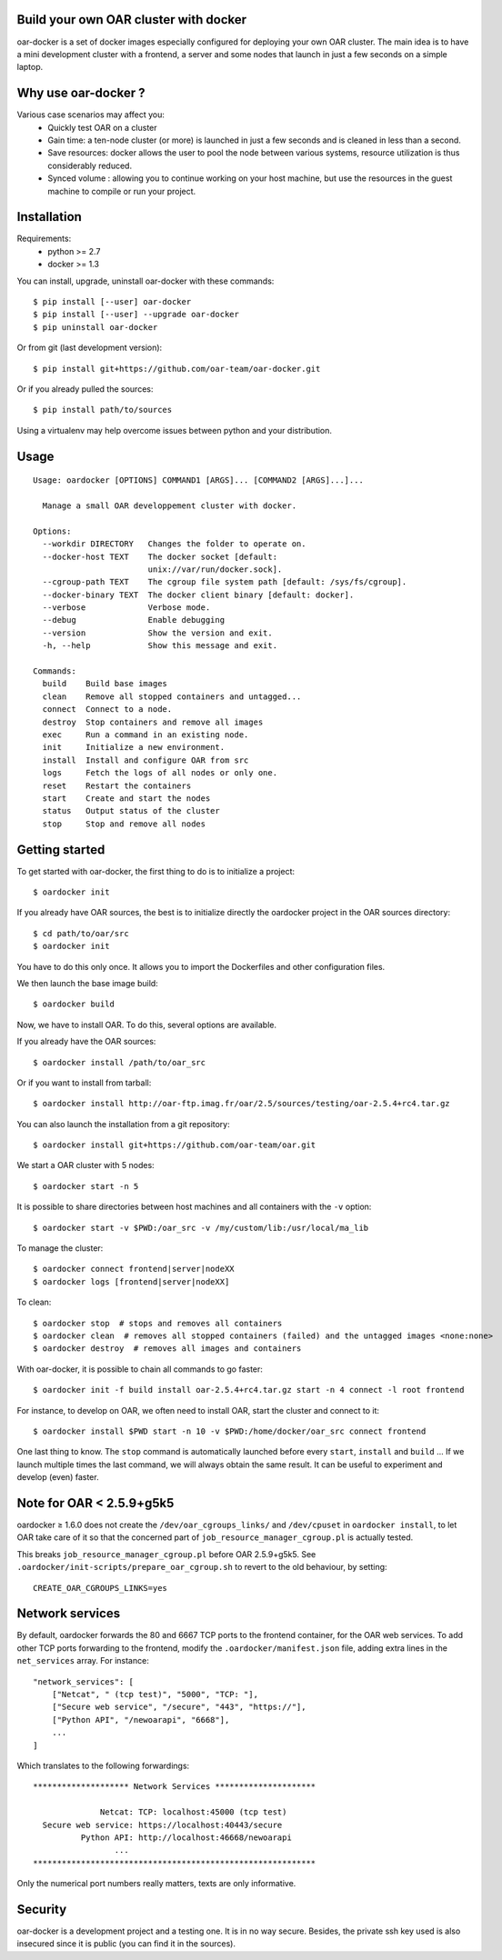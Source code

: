 Build your own OAR cluster with docker
--------------------------------------

.. image:: https://img.shields.io/pypi/v/oar-docker.svg
    :target: https://pypi.python.org/pypi/oar-docker

.. image:: https://travis-ci.org/oar-team/oar-docker.svg?branch=master
    :target: https://travis-ci.org/oar-team/oar-docker
    :alt: CI Status

oar-docker is a set of docker images especially configured for deploying
your own OAR cluster. The main idea is to have a mini development cluster with
a frontend, a server and some nodes that launch in just a few seconds on a
simple laptop.


Why use oar-docker ?
--------------------

Various case scenarios may affect you:
 - Quickly test OAR on a cluster
 - Gain time: a ten-node cluster (or more) is launched in just a
   few seconds and is cleaned in less than a second.
 - Save resources: docker allows the user to pool the node between
   various systems, resource utilization is thus considerably reduced.
 - Synced volume : allowing you to continue working on your host machine, but
   use the resources in the guest machine to compile or run your project.


Installation
------------

Requirements:
  - python >= 2.7
  - docker >= 1.3

You can install, upgrade, uninstall oar-docker with these commands::

  $ pip install [--user] oar-docker
  $ pip install [--user] --upgrade oar-docker
  $ pip uninstall oar-docker

Or from git (last development version)::

  $ pip install git+https://github.com/oar-team/oar-docker.git

Or if you already pulled the sources::

  $ pip install path/to/sources

Using a virtualenv may help overcome issues between python and your distribution.

Usage
-----

::

    Usage: oardocker [OPTIONS] COMMAND1 [ARGS]... [COMMAND2 [ARGS]...]...

      Manage a small OAR developpement cluster with docker.

    Options:
      --workdir DIRECTORY   Changes the folder to operate on.
      --docker-host TEXT    The docker socket [default:
                            unix://var/run/docker.sock].
      --cgroup-path TEXT    The cgroup file system path [default: /sys/fs/cgroup].
      --docker-binary TEXT  The docker client binary [default: docker].
      --verbose             Verbose mode.
      --debug               Enable debugging
      --version             Show the version and exit.
      -h, --help            Show this message and exit.

    Commands:
      build    Build base images
      clean    Remove all stopped containers and untagged...
      connect  Connect to a node.
      destroy  Stop containers and remove all images
      exec     Run a command in an existing node.
      init     Initialize a new environment.
      install  Install and configure OAR from src
      logs     Fetch the logs of all nodes or only one.
      reset    Restart the containers
      start    Create and start the nodes
      status   Output status of the cluster
      stop     Stop and remove all nodes


Getting started
---------------

To get started with oar-docker, the first thing to do is to initialize a
project::

    $ oardocker init

If you already have OAR sources, the best is to initialize directly the
oardocker project in the OAR sources directory::

    $ cd path/to/oar/src
    $ oardocker init

You have to do this only once. It allows you to import the Dockerfiles
and other configuration files.

We then launch the base image build::

    $ oardocker build

Now, we have to install OAR. To do this, several options are available.

If you already have the OAR sources::

    $ oardocker install /path/to/oar_src

Or if you want to install from tarball::

    $ oardocker install http://oar-ftp.imag.fr/oar/2.5/sources/testing/oar-2.5.4+rc4.tar.gz

You can also launch the installation from a git repository::

    $ oardocker install git+https://github.com/oar-team/oar.git

We start a OAR cluster with 5 nodes::

    $ oardocker start -n 5

It is possible to share directories between host machines and
all containers with the ``-v`` option::

    $ oardocker start -v $PWD:/oar_src -v /my/custom/lib:/usr/local/ma_lib

To manage the cluster::

    $ oardocker connect frontend|server|nodeXX
    $ oardocker logs [frontend|server|nodeXX]

To clean::

    $ oardocker stop  # stops and removes all containers
    $ oardocker clean  # removes all stopped containers (failed) and the untagged images <none:none>
    $ oardocker destroy  # removes all images and containers

With oar-docker, it is possible to chain all commands to go faster::

    $ oardocker init -f build install oar-2.5.4+rc4.tar.gz start -n 4 connect -l root frontend

For instance, to develop on OAR, we often need to install OAR,
start the cluster and connect to it::

    $ oardocker install $PWD start -n 10 -v $PWD:/home/docker/oar_src connect frontend

One last thing to know. The ``stop`` command is automatically launched before
every ``start``, ``install`` and ``build`` ... If we launch multiple times the
last command, we will always obtain the same result. It can be useful to
experiment and develop (even) faster.

Note for OAR < 2.5.9+g5k5
-------------------------

oardocker ≥ 1.6.0 does not create the ``/dev/oar_cgroups_links/`` and ``/dev/cpuset`` in ``oardocker install``, to let OAR take care of it so that the concerned part of ``job_resource_manager_cgroup.pl`` is actually tested.

This breaks ``job_resource_manager_cgroup.pl`` before OAR 2.5.9+g5k5. See ``.oardocker/init-scripts/prepare_oar_cgroup.sh`` to revert to the old behaviour, by setting::

    CREATE_OAR_CGROUPS_LINKS=yes

Network services
----------------

By default, oardocker forwards the 80 and 6667 TCP ports to the frontend
container, for the OAR web services. To add other TCP ports forwarding to
the frontend, modify the ``.oardocker/manifest.json`` file, adding extra lines
in the ``net_services`` array. For instance::

    "network_services": [
        ["Netcat", " (tcp test)", "5000", "TCP: "],
        ["Secure web service", "/secure", "443", "https://"],
        ["Python API", "/newoarapi", "6668"],
        ...
    ]

Which translates to the following forwardings::

    ******************** Network Services *********************
    
                  Netcat: TCP: localhost:45000 (tcp test)
      Secure web service: https://localhost:40443/secure
              Python API: http://localhost:46668/newoarapi
                     ...
    ***********************************************************

Only the numerical port numbers really matters, texts are only informative.

Security
--------

oar-docker is a development project and a testing one. It is in no way secure.
Besides, the private ssh key used is also insecured since it is public (you can
find it in the sources).
